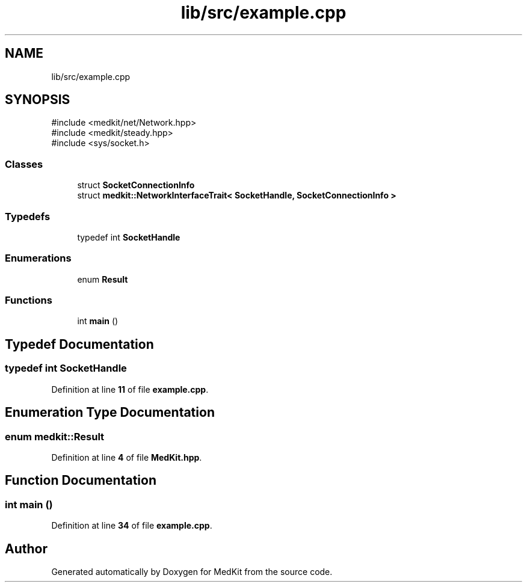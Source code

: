 .TH "lib/src/example.cpp" 3 "Version medkit" "MedKit" \" -*- nroff -*-
.ad l
.nh
.SH NAME
lib/src/example.cpp
.SH SYNOPSIS
.br
.PP
\fR#include <medkit/net/Network\&.hpp>\fP
.br
\fR#include <medkit/steady\&.hpp>\fP
.br
\fR#include <sys/socket\&.h>\fP
.br

.SS "Classes"

.in +1c
.ti -1c
.RI "struct \fBSocketConnectionInfo\fP"
.br
.ti -1c
.RI "struct \fBmedkit::NetworkInterfaceTrait< SocketHandle, SocketConnectionInfo >\fP"
.br
.in -1c
.SS "Typedefs"

.in +1c
.ti -1c
.RI "typedef int \fBSocketHandle\fP"
.br
.in -1c
.SS "Enumerations"

.in +1c
.ti -1c
.RI "enum \fBResult\fP "
.br
.in -1c
.SS "Functions"

.in +1c
.ti -1c
.RI "int \fBmain\fP ()"
.br
.in -1c
.SH "Typedef Documentation"
.PP 
.SS "typedef int \fBSocketHandle\fP"

.PP
Definition at line \fB11\fP of file \fBexample\&.cpp\fP\&.
.SH "Enumeration Type Documentation"
.PP 
.SS "enum \fBmedkit::Result\fP"

.PP
Definition at line \fB4\fP of file \fBMedKit\&.hpp\fP\&.
.SH "Function Documentation"
.PP 
.SS "int main ()"

.PP
Definition at line \fB34\fP of file \fBexample\&.cpp\fP\&.
.SH "Author"
.PP 
Generated automatically by Doxygen for MedKit from the source code\&.
